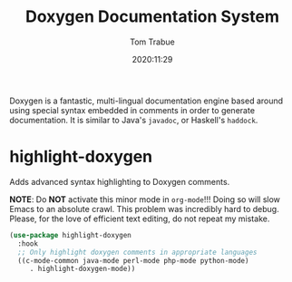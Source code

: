 #+title:    Doxygen Documentation System
#+author:   Tom Trabue
#+email:    tom.trabue@gmail.com
#+date:     2020:11:29
#+property: header-args:emacs-lisp :lexical t
#+tags: doxygen comment documentation
#+STARTUP: fold

Doxygen is a fantastic, multi-lingual documentation engine based around using
special syntax embedded in comments in order to generate documentation. It is
similar to Java's =javadoc=, or Haskell's =haddock=.

* highlight-doxygen
  Adds advanced syntax highlighting to Doxygen comments.

  *NOTE*: Do *NOT* activate this minor mode in =org-mode=!!! Doing so will slow
  Emacs to an absolute crawl. This problem was incredibly hard to debug. Please,
  for the love of efficient text editing, do not repeat my mistake.

#+begin_src emacs-lisp :tangle yes
  (use-package highlight-doxygen
    :hook
    ;; Only highlight doxygen comments in appropriate languages
    ((c-mode-common java-mode perl-mode php-mode python-mode)
       . highlight-doxygen-mode))
#+end_src
